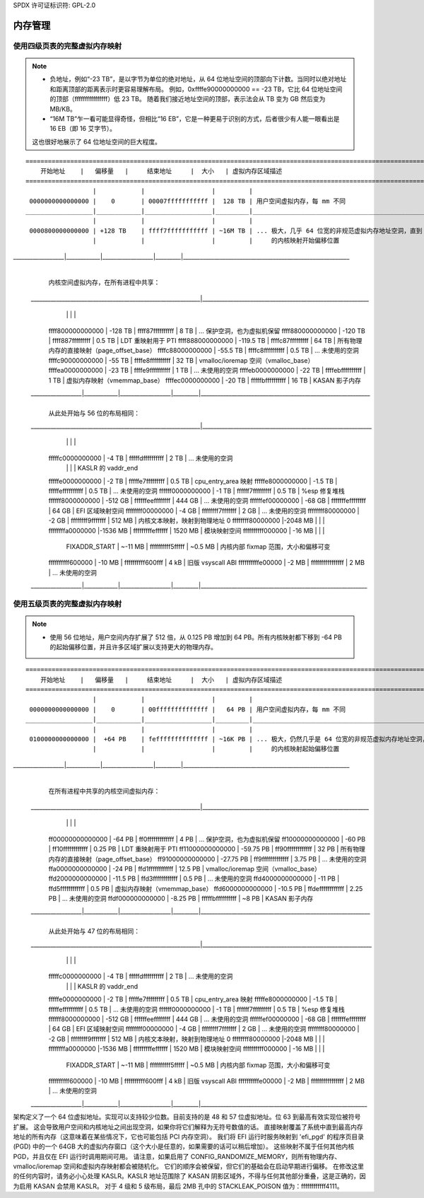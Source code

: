 SPDX 许可证标识符: GPL-2.0

=================
内存管理
=================

使用四级页表的完整虚拟内存映射
====================================================

.. note::
   
 - 负地址，例如“-23 TB”，是以字节为单位的绝对地址，从 64 位地址空间的顶部向下计数。当同时以绝对地址和距离顶部的距离表示时更容易理解布局。
   例如，0xffffe90000000000 == -23 TB，它比 64 位地址空间的顶部（ffffffffffffffff）低 23 TB。
   随着我们接近地址空间的顶部，表示法会从 TB 变为 GB 然后变为 MB/KB。
 - “16M TB”乍一看可能显得奇怪，但相比“16 EB”，它是一种更易于识别的方式，后者很少有人能一眼看出是 16 EB（即 16 艾字节）。
 这也很好地展示了 64 位地址空间的巨大程度。
::

  ========================================================================================================================
      开始地址    |   偏移量   |     结束地址     |  大小   | 虚拟内存区域描述
  ========================================================================================================================
                    |            |                  |         |
   0000000000000000 |    0       | 00007fffffffffff |  128 TB | 用户空间虚拟内存，每 mm 不同
  __________________|____________|__________________|_________|___________________________________________________________
                    |            |                  |         |
   0000800000000000 | +128 TB    | ffff7fffffffffff | ~16M TB | ... 极大，几乎 64 位宽的非规范虚拟内存地址空洞，直到 -128 TB
                    |            |                  |         |     的内核映射开始偏移位置
__________________|____________|__________________|_________|___________________________________________________________
                                                              |
                                                              | 内核空间虚拟内存，在所有进程中共享：
  ____________________________________________________________|___________________________________________________________
                    |            |                  |         |
   ffff800000000000 | -128 TB    | ffff87ffffffffff |    8 TB | ... 保护空洞，也为虚拟机保留
   ffff880000000000 | -120 TB    | ffff887fffffffff |  0.5 TB | LDT 重映射用于 PTI
   ffff888000000000 | -119.5 TB  | ffffc87fffffffff |   64 TB | 所有物理内存的直接映射（page_offset_base）
   ffffc88000000000 |  -55.5 TB  | ffffc8ffffffffff |  0.5 TB | ... 未使用的空洞
   ffffc90000000000 |  -55 TB    | ffffe8ffffffffff |   32 TB | vmalloc/ioremap 空间（vmalloc_base）
   ffffea0000000000 |  -23 TB    | ffffe9ffffffffff |    1 TB | ... 未使用的空洞
   ffffeb0000000000 |  -22 TB    | ffffebffffffffff |    1 TB | 虚拟内存映射（vmemmap_base）
   ffffec0000000000 |  -20 TB    | fffffbffffffffff |   16 TB | KASAN 影子内存
  __________________|____________|__________________|_________|____________________________________________________________
                                                              |
                                                              | 从此处开始与 56 位的布局相同：
  ____________________________________________________________|____________________________________________________________
                    |            |                  |         |
   fffffc0000000000 |   -4 TB    | fffffdffffffffff |    2 TB | ... 未使用的空洞
                    |            |                  |         | KASLR 的 vaddr_end
   fffffe0000000000 |   -2 TB    | fffffe7fffffffff |  0.5 TB | cpu_entry_area 映射
   fffffe8000000000 |   -1.5 TB  | fffffeffffffffff |  0.5 TB | ... 未使用的空洞
   ffffff0000000000 |   -1 TB    | ffffff7fffffffff |  0.5 TB | %esp 修复堆栈
   ffffff8000000000 | -512 GB    | ffffffeeffffffff |  444 GB | ... 未使用的空洞
   ffffffef00000000 |  -68 GB    | fffffffeffffffff |   64 GB | EFI 区域映射空间
   ffffffff00000000 |   -4 GB    | ffffffff7fffffff |    2 GB | ... 未使用的空洞
   ffffffff80000000 |   -2 GB    | ffffffff9fffffff |  512 MB | 内核文本映射，映射到物理地址 0
   ffffffff80000000 |-2048 MB    |                  |         |
   ffffffffa0000000 |-1536 MB    | fffffffffeffffff | 1520 MB | 模块映射空间
   ffffffffff000000 |  -16 MB    |                  |         |
      FIXADDR_START | ~-11 MB    | ffffffffff5fffff | ~0.5 MB | 内核内部 fixmap 范围，大小和偏移可变
   ffffffffff600000 |  -10 MB    | ffffffffff600fff |    4 kB | 旧版 vsyscall ABI
   ffffffffffe00000 |   -2 MB    | ffffffffffffffff |    2 MB | ... 未使用的空洞
  __________________|____________|__________________|_________|___________________________________________________________


使用五级页表的完整虚拟内存映射
====================================================

.. note::

 - 使用 56 位地址，用户空间内存扩展了 512 倍，从 0.125 PB 增加到 64 PB。所有内核映射都下移到 -64 PB 的起始偏移位置，并且许多区域扩展以支持更大的物理内存。
::

  ========================================================================================================================
      开始地址    |   偏移量   |     结束地址     |  大小   | 虚拟内存区域描述
  ========================================================================================================================
                    |            |                  |         |
   0000000000000000 |    0       | 00ffffffffffffff |   64 PB | 用户空间虚拟内存，每 mm 不同
  __________________|____________|__________________|_________|___________________________________________________________
                    |            |                  |         |
   0100000000000000 |  +64 PB    | feffffffffffffff | ~16K PB | ... 极大，仍然几乎是 64 位宽的非规范虚拟内存地址空洞，直到 -64 PB
                    |            |                  |         |     的内核映射起始偏移位置
__________________|____________|__________________|_________|___________________________________________________________
                                                              |
                                                              | 在所有进程中共享的内核空间虚拟内存：
  ____________________________________________________________|___________________________________________________________
                    |            |                  |         |
   ff00000000000000 |  -64 PB    | ff0fffffffffffff |    4 PB | ... 保护空洞，也为虚拟机保留
   ff10000000000000 |  -60 PB    | ff10ffffffffffff | 0.25 PB | LDT 重映射用于 PTI
   ff11000000000000 |  -59.75 PB | ff90ffffffffffff |   32 PB | 所有物理内存的直接映射（page_offset_base）
   ff91000000000000 |  -27.75 PB | ff9fffffffffffff | 3.75 PB | ... 未使用的空洞
   ffa0000000000000 |  -24 PB    | ffd1ffffffffffff | 12.5 PB | vmalloc/ioremap 空间（vmalloc_base）
   ffd2000000000000 |  -11.5 PB  | ffd3ffffffffffff |  0.5 PB | ... 未使用的空洞
   ffd4000000000000 |  -11 PB    | ffd5ffffffffffff |  0.5 PB | 虚拟内存映射（vmemmap_base）
   ffd6000000000000 |  -10.5 PB  | ffdeffffffffffff | 2.25 PB | ... 未使用的空洞
   ffdf000000000000 |   -8.25 PB | fffffbffffffffff |   ~8 PB | KASAN 影子内存
  __________________|____________|__________________|_________|____________________________________________________________
                                                              |
                                                              | 从此处开始与 47 位的布局相同：
  ____________________________________________________________|____________________________________________________________
                    |            |                  |         |
   fffffc0000000000 |   -4 TB    | fffffdffffffffff |    2 TB | ... 未使用的空洞
                    |            |                  |         | KASLR 的 vaddr_end
   fffffe0000000000 |   -2 TB    | fffffe7fffffffff |  0.5 TB | cpu_entry_area 映射
   fffffe8000000000 |   -1.5 TB  | fffffeffffffffff |  0.5 TB | ... 未使用的空洞
   ffffff0000000000 |   -1 TB    | ffffff7fffffffff |  0.5 TB | %esp 修复堆栈
   ffffff8000000000 | -512 GB    | ffffffeeffffffff |  444 GB | ... 未使用的空洞
   ffffffef00000000 |  -68 GB    | fffffffeffffffff |   64 GB | EFI 区域映射空间
   ffffffff00000000 |   -4 GB    | ffffffff7fffffff |    2 GB | ... 未使用的空洞
   ffffffff80000000 |   -2 GB    | ffffffff9fffffff |  512 MB | 内核文本映射，映射到物理地址 0
   ffffffff80000000 |-2048 MB    |                  |         |
   ffffffffa0000000 |-1536 MB    | fffffffffeffffff | 1520 MB | 模块映射空间
   ffffffffff000000 |  -16 MB    |                  |         |
      FIXADDR_START | ~-11 MB    | ffffffffff5fffff | ~0.5 MB | 内核内部 fixmap 范围，大小和偏移可变
   ffffffffff600000 |  -10 MB    | ffffffffff600fff |    4 kB | 旧版 vsyscall ABI
   ffffffffffe00000 |   -2 MB    | ffffffffffffffff |    2 MB | ... 未使用的空洞
  __________________|____________|__________________|_________|___________________________________________________________

架构定义了一个 64 位虚拟地址。实现可以支持较少位数。目前支持的是 48 和 57 位虚拟地址。位 63 到最高有效实现位被符号扩展。
这会导致用户空间和内核地址之间出现空洞，如果你将它们解释为无符号数值的话。
直接映射覆盖了系统中直到最高内存地址的所有内存（这意味着在某些情况下，它也可能包括 PCI 内存空洞）。
我们将 EFI 运行时服务映射到 'efi_pgd' 的程序页目录 (PGD) 中的一个 64GB 大的虚拟内存窗口（这个大小是任意的，如果需要的话可以稍后增加）。
这些映射不属于任何其他内核 PGD，并且仅在 EFI 运行时调用期间可用。
请注意，如果启用了 CONFIG_RANDOMIZE_MEMORY，则所有物理内存、vmalloc/ioremap 空间和虚拟内存映射都会被随机化。
它们的顺序会被保留，但它们的基础会在启动早期进行偏移。
在修改这里的任何内容时，请务必小心处理 KASLR。KASLR 地址范围除了 KASAN 阴影区域外，不得与任何其他部分重叠，这是正确的，因为启用 KASAN 会禁用 KASLR。
对于 4 级和 5 级布局，最后 2MB 孔中的 STACKLEAK_POISON 值为：ffffffffffff4111。
